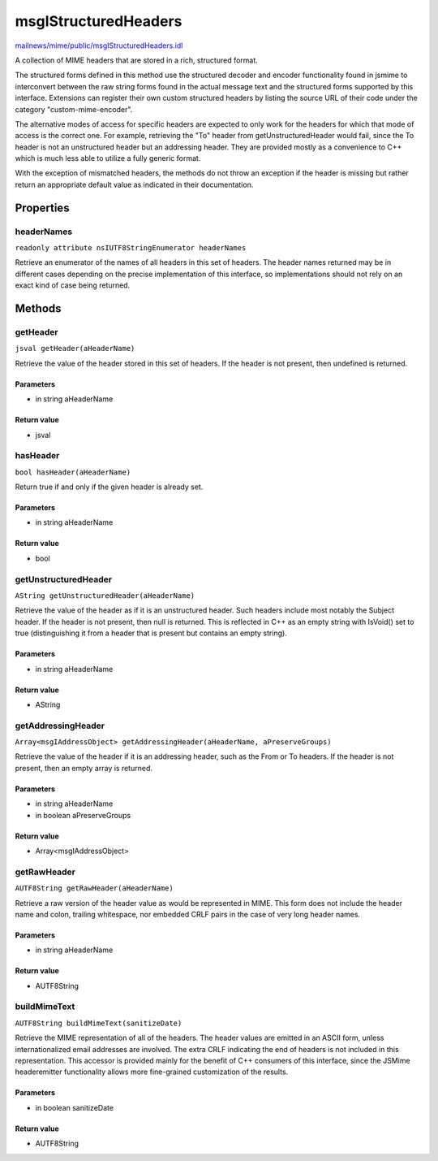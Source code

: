 =====================
msgIStructuredHeaders
=====================

`mailnews/mime/public/msgIStructuredHeaders.idl <https://hg.mozilla.org/comm-central/file/tip/mailnews/mime/public/msgIStructuredHeaders.idl>`_

A collection of MIME headers that are stored in a rich, structured format.

The structured forms defined in this method use the structured decoder and
encoder functionality found in jsmime to interconvert between the raw string
forms found in the actual message text and the structured forms supported by
this interface. Extensions can register their own custom structured headers
by listing the source URL of their code under the category
"custom-mime-encoder".

The alternative modes of access for specific headers are expected to only
work for the headers for which that mode of access is the correct one. For
example, retrieving the "To" header from getUnstructuredHeader would fail,
since the To header is not an unstructured header but an addressing header.
They are provided mostly as a convenience to C++ which is much less able to
utilize a fully generic format.

With the exception of mismatched headers, the methods do not throw an
exception if the header is missing but rather return an appropriate default
value as indicated in their documentation.

Properties
==========

headerNames
-----------

``readonly attribute nsIUTF8StringEnumerator headerNames``

Retrieve an enumerator of the names of all headers in this set of headers.
The header names returned may be in different cases depending on the
precise implementation of this interface, so implementations should not
rely on an exact kind of case being returned.

Methods
=======

getHeader
---------

``jsval getHeader(aHeaderName)``

Retrieve the value of the header stored in this set of headers. If the
header is not present, then undefined is returned.

Parameters
^^^^^^^^^^

* in string aHeaderName

Return value
^^^^^^^^^^^^

* jsval

hasHeader
---------

``bool hasHeader(aHeaderName)``

Return true if and only if the given header is already set.

Parameters
^^^^^^^^^^

* in string aHeaderName

Return value
^^^^^^^^^^^^

* bool

getUnstructuredHeader
---------------------

``AString getUnstructuredHeader(aHeaderName)``

Retrieve the value of the header as if it is an unstructured header. Such
headers include most notably the Subject header. If the header is not
present, then null is returned. This is reflected in C++ as an empty string
with IsVoid() set to true (distinguishing it from a header that is present
but contains an empty string).

Parameters
^^^^^^^^^^

* in string aHeaderName

Return value
^^^^^^^^^^^^

* AString

getAddressingHeader
-------------------

``Array<msgIAddressObject> getAddressingHeader(aHeaderName, aPreserveGroups)``

Retrieve the value of the header if it is an addressing header, such as the
From or To headers. If the header is not present, then an empty array is
returned.

Parameters
^^^^^^^^^^

* in string aHeaderName
* in boolean aPreserveGroups

Return value
^^^^^^^^^^^^

* Array<msgIAddressObject>

getRawHeader
------------

``AUTF8String getRawHeader(aHeaderName)``

Retrieve a raw version of the header value as would be represented in MIME.
This form does not include the header name and colon, trailing whitespace,
nor embedded CRLF pairs in the case of very long header names.

Parameters
^^^^^^^^^^

* in string aHeaderName

Return value
^^^^^^^^^^^^

* AUTF8String

buildMimeText
-------------

``AUTF8String buildMimeText(sanitizeDate)``

Retrieve the MIME representation of all of the headers.
The header values are emitted in an ASCII form, unless internationalized
email addresses are involved. The extra CRLF indicating the end of headers
is not included in this representation.
This accessor is provided mainly for the benefit of C++ consumers of this
interface, since the JSMime headeremitter functionality allows more
fine-grained customization of the results.

Parameters
^^^^^^^^^^

* in boolean sanitizeDate

Return value
^^^^^^^^^^^^

* AUTF8String
